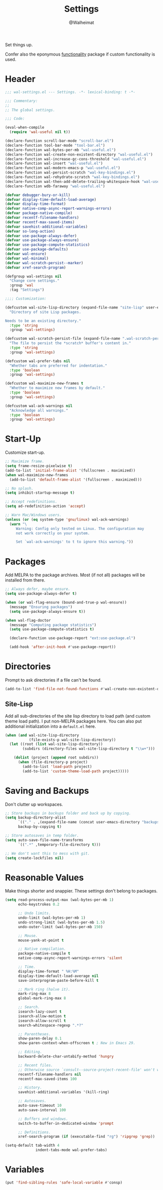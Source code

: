 #+TITLE: Settings
#+AUTHOR: @Walheimat
#+PROPERTY: header-args:emacs-lisp :tangle (wal--tangle-target)

Set things up.

Confer also the eponymous [[file:wal-useful.org][functionality]] package if custom
functionality is used.

* Header
:PROPERTIES:
:VISIBILITY: folded
:END:

#+BEGIN_SRC emacs-lisp
;;; wal-settings.el --- Settings. -*- lexical-binding: t -*-

;;; Commentary:
;;
;; The global settings.

;;; Code:

(eval-when-compile
  (require 'wal-useful nil t))

(declare-function scroll-bar-mode "scroll-bar.el")
(declare-function tool-bar-mode "tool-bar.el")
(declare-function wal-bytes-per-mb "wal-useful.el")
(declare-function wal-create-non-existent-directory "wal-useful.el")
(declare-function wal-increase-gc-cons-threshold "wal-useful.el")
(declare-function wal-insert "wal-useful.el")
(declare-function wal-modern-emacs-p "wal-useful.el")
(declare-function wal-persist-scratch "wal-key-bindings.el")
(declare-function wal-rehydrate-scratch "wal-key-bindings.el")
(declare-function wal-then-add-delete-trailing-whitespace-hook "wal-useful.el")
(declare-function wdb-faraway "wal-useful.el")

(defvar debugger-bury-or-kill)
(defvar display-time-default-load-average)
(defvar display-time-format)
(defvar native-comp-async-report-warnings-errors)
(defvar package-native-compile)
(defvar recentf-filename-handlers)
(defvar recentf-max-saved-items)
(defvar savehist-additional-variables)
(defvar so-long-action)
(defvar use-package-always-defer)
(defvar use-package-always-ensure)
(defvar use-package-compute-statistics)
(defvar use-package-defaults)
(defvar wal-ensure)
(defvar wal-minimal)
(defvar wal-scratch-persist--marker)
(defvar xref-search-program)

(defgroup wal-settings nil
  "Change core settings."
  :group 'wal
  :tag "Settings")

;;;; Customization:

(defcustom wal-site-lisp-directory (expand-file-name "site-lisp" user-emacs-directory)
  "Directory of site Lisp packages.

Needs to be an existing directory."
  :type 'string
  :group 'wal-settings)

(defcustom wal-scratch-persist-file (expand-file-name ".wal-scratch-persist" user-emacs-directory)
  "The file to persist the *scratch* buffer's content in."
  :type 'string
  :group 'wal-settings)

(defcustom wal-prefer-tabs nil
  "Whether tabs are preferred for indentation."
  :type 'boolean
  :group 'wal-settings)

(defcustom wal-maximize-new-frames t
  "Whether to maximize new frames by default."
  :type 'boolean
  :group 'wal-settings)

(defcustom wal-ack-warnings nil
  "Acknowledge all warnings."
  :type 'boolean
  :group 'wal-settings)
#+END_SRC

* Start-Up

Customize start-up.

#+BEGIN_SRC emacs-lisp
;; Maximize frame.
(setq frame-resize-pixelwise t)
(add-to-list 'initial-frame-alist '(fullscreen . maximized))
(when wal-maximize-new-frames
  (add-to-list 'default-frame-alist '(fullscreen . maximized)))

;; No splash.
(setq inhibit-startup-message t)

;; Accept redefinitions.
(setq ad-redefinition-action 'accept)

;; Warn Mac/Windows users.
(unless (or (eq system-type 'gnu/linux) wal-ack-warnings)
  (warn "\
     Warning: Config only tested on Linux. The configuration may
     not work correctly on your system.

     Set `wal-ack-warnings' to t to ignore this warning."))
#+END_SRC

* Packages

Add MELPA to the package archives. Most (if not all) packages will be
installed from there.

#+BEGIN_SRC emacs-lisp
;; Always defer, maybe ensure.
(setq use-package-always-defer t)

(when (or wal-flag-ensure (bound-and-true-p wal-ensure))
  (message "Ensuring packages")
  (setq use-package-always-ensure t))

(when wal-flag-doctor
  (message "Computing package statistics")
  (setq use-package-compute-statistics t)

  (declare-function use-package-report "ext:use-package.el")

  (add-hook 'after-init-hook #'use-package-report))
#+END_SRC

* Directories

Prompt to ask directories if a file can't be found.

#+BEGIN_SRC emacs-lisp
(add-to-list 'find-file-not-found-functions #'wal-create-non-existent-directory)
#+END_SRC

** Site-Lisp

Add all sub-directories of the site lisp directory to load path (and
custom theme load path). I put non-MELPA packages here. You can also
put additional initialization into a =default.el= here.

#+BEGIN_SRC emacs-lisp
(when (and wal-site-lisp-directory
           (file-exists-p wal-site-lisp-directory))
  (let ((root (list wal-site-lisp-directory))
        (subdirs (directory-files wal-site-lisp-directory t "\\w+")))

    (dolist (project (append root subdirs))
      (when (file-directory-p project)
        (add-to-list 'load-path project)
        (add-to-list 'custom-theme-load-path project)))))
#+END_SRC

* Saving and Backups

Don't clutter up workspaces.

#+BEGIN_SRC emacs-lisp
;; Store backups in backups folder and back up by copying.
(setq backup-directory-alist
      `(("." . ,(expand-file-name (concat user-emacs-directory "backups"))))
      backup-by-copying t)

;; Store autosaves in temp folder.
(setq auto-save-file-name-transforms
      `((".*" ,temporary-file-directory t)))

;; We don't want this to mess with git.
(setq create-lockfiles nil)
#+END_SRC

* Reasonable Values

Make things shorter and snappier. These settings don't belong to
packages.

#+BEGIN_SRC emacs-lisp
(setq read-process-output-max (wal-bytes-per-mb 1)
      echo-keystrokes 0.2

      ;; Undo limits.
      undo-limit (wal-bytes-per-mb 1)
      undo-strong-limit (wal-bytes-per-mb 1.5)
      undo-outer-limit (wal-bytes-per-mb 150)

      ;; Mouse.
      mouse-yank-at-point t

      ;; Native compilation.
      package-native-compile t
      native-comp-async-report-warnings-errors 'silent

      ;; Time.
      display-time-format " %H:%M"
      display-time-default-load-average nil
      save-interprogram-paste-before-kill t

      ;; Mark ring (halve it).
      mark-ring-max 8
      global-mark-ring-max 8

      ;; Search.
      isearch-lazy-count t
      isearch-allow-motion t
      isearch-allow-scroll t
      search-whitespace-regexp ".*?"

      ;; Parentheses.
      show-paren-delay 0.1
      show-paren-context-when-offscreen t ; New in Emacs 29.

      ;; Editing.
      backward-delete-char-untabify-method 'hungry

      ;; Recent files.
      ;; Otherwise source `consult--source-project-recent-file' won't work.
      recentf-filename-handlers nil
      recentf-max-saved-items 100

      ;; History.
      savehist-additional-variables '(kill-ring)

      ;; Autosaves.
      auto-save-timeout 10
      auto-save-interval 100

      ;; Buffers and windows.
      switch-to-buffer-in-dedicated-window 'prompt

      ;; Definitions.
      xref-search-program (if (executable-find "rg") 'ripgrep 'grep))

(setq-default tab-width 4
			  indent-tabs-mode wal-prefer-tabs)
#+END_SRC

* Variables

#+begin_src emacs-lisp
(put 'find-sibling-rules 'safe-local-variable #'consp)
#+end_src

* Global Modes

Any mode that should be on/off no matter what.

#+BEGIN_SRC emacs-lisp
;; A bunch of useful modes.
(show-paren-mode 1)
(global-auto-revert-mode 1)
(save-place-mode 1)
(delete-selection-mode 1)
(column-number-mode 1)
(global-so-long-mode 1)
(savehist-mode 1)
(recentf-mode 1)
(repeat-mode 1)

;; No need for bars.
(tool-bar-mode -1)
(menu-bar-mode -1)
(scroll-bar-mode -1)

;; Emacs 29.
(when (wal-modern-emacs-p 29)
  (pixel-scroll-precision-mode 1))
#+END_SRC

* Editing

Advise to maybe add hook to delete trailing whitespace.

#+BEGIN_SRC emacs-lisp
(advice-add
 'hack-local-variables :after
 #'wal-then-add-delete-trailing-whitespace-hook)
#+END_SRC

* Garbage Collection

Increase the =gc-cons-threshold= after start-up.

#+BEGIN_SRC emacs-lisp
(add-hook 'emacs-startup-hook #'wal-increase-gc-cons-threshold)
#+END_SRC

* Scratch Buffer

Let's keep the scratch contents.

#+BEGIN_SRC emacs-lisp
(let ((package-count (length package-activated-list))
      (init-time (emacs-init-time))
      (date (format-time-string "%d/%m/%Y"))
      (marker wal-scratch-persist--marker))

  (setq initial-scratch-message (if (or wal-minimal wal-flag-mini)
                                    (format ";; Minimal %s (loaded %d packages in %s) on %s\n"
                                            marker package-count init-time date)
                                  (format ";; Normal %s on %s\n" marker date))))

(add-hook 'emacs-startup-hook #'wal-rehydrate-scratch)
(add-hook 'kill-emacs-hook #'wal-persist-scratch)
#+END_SRC

* Minimize Annoyances

Make never leaving Emacs a priority.

#+BEGIN_SRC emacs-lisp
(setq use-dialog-box nil
      disabled-command-function nil
      debugger-bury-or-kill 'kill
      use-short-answers t
      so-long-action 'so-long-minor-mode)
#+END_SRC

* Buffer Display

#+BEGIN_SRC emacs-lisp
(wdb-faraway "^\\*wal-async\\*")
#+END_SRC

* Footer
:PROPERTIES:
:VISIBILITY: folded
:END:

#+BEGIN_SRC emacs-lisp
(provide 'wal-settings)

;;; wal-settings.el ends here
#+END_SRC

* Footnotes

[fn:1] Sometimes you have to play using other people's rules. You can run
=add-dir-local-variable= to do so.
